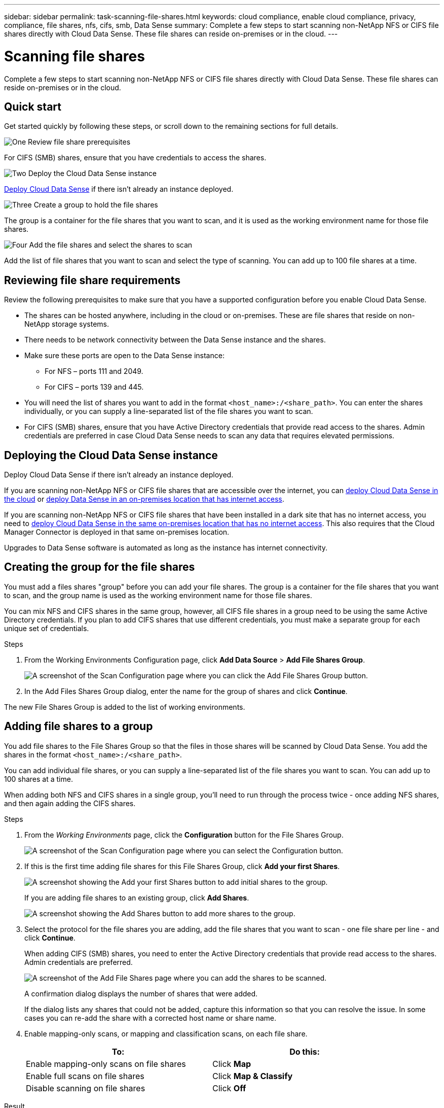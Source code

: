 ---
sidebar: sidebar
permalink: task-scanning-file-shares.html
keywords: cloud compliance, enable cloud compliance, privacy, compliance, file shares, nfs, cifs, smb, Data Sense
summary: Complete a few steps to start scanning non-NetApp NFS or CIFS file shares directly with Cloud Data Sense. These file shares can reside on-premises or in the cloud.
---

= Scanning file shares
:hardbreaks:
:nofooter:
:icons: font
:linkattrs:
:imagesdir: ./media/

[.lead]
Complete a few steps to start scanning non-NetApp NFS or CIFS file shares directly with Cloud Data Sense. These file shares can reside on-premises or in the cloud.

== Quick start

Get started quickly by following these steps, or scroll down to the remaining sections for full details.

.image:https://raw.githubusercontent.com/NetAppDocs/common/main/media/number-1.png[One] Review file share prerequisites

[role="quick-margin-para"]
For CIFS (SMB) shares, ensure that you have credentials to access the shares.

.image:https://raw.githubusercontent.com/NetAppDocs/common/main/media/number-2.png[Two] Deploy the Cloud Data Sense instance

[role="quick-margin-para"]
link:task-deploy-cloud-compliance.html[Deploy Cloud Data Sense^] if there isn't already an instance deployed.

.image:https://raw.githubusercontent.com/NetAppDocs/common/main/media/number-3.png[Three] Create a group to hold the file shares

[role="quick-margin-para"]
The group is a container for the file shares that you want to scan, and it is used as the working environment name for those file shares.

.image:https://raw.githubusercontent.com/NetAppDocs/common/main/media/number-4.png[Four] Add the file shares and select the shares to scan

[role="quick-margin-para"]
Add the list of file shares that you want to scan and select the type of scanning. You can add up to 100 file shares at a time.

== Reviewing file share requirements

Review the following prerequisites to make sure that you have a supported configuration before you enable Cloud Data Sense.

* The shares can be hosted anywhere, including in the cloud or on-premises. These are file shares that reside on non-NetApp storage systems.

* There needs to be network connectivity between the Data Sense instance and the shares.

* Make sure these ports are open to the Data Sense instance:
** For NFS – ports 111 and 2049.
** For CIFS – ports 139 and 445.

* You will need the list of shares you want to add in the format `<host_name>:/<share_path>`. You can enter the shares individually, or you can supply a line-separated list of the file shares you want to scan.

* For CIFS (SMB) shares, ensure that you have Active Directory credentials that provide read access to the shares. Admin credentials are preferred in case Cloud Data Sense needs to scan any data that requires elevated permissions.

== Deploying the Cloud Data Sense instance

Deploy Cloud Data Sense if there isn't already an instance deployed.

If you are scanning non-NetApp NFS or CIFS file shares that are accessible over the internet, you can link:task-deploy-cloud-compliance.html[deploy Cloud Data Sense in the cloud^] or link:task-deploy-compliance-onprem.html[deploy Data Sense in an on-premises location that has internet access^].

If you are scanning non-NetApp NFS or CIFS file shares that have been installed in a dark site that has no internet access, you need to link:task-deploy-compliance-dark-site.html[deploy Cloud Data Sense in the same on-premises location that has no internet access^]. This also requires that the Cloud Manager Connector is deployed in that same on-premises location.

Upgrades to Data Sense software is automated as long as the instance has internet connectivity.

== Creating the group for the file shares

You must add a files shares "group" before you can add your file shares. The group is a container for the file shares that you want to scan, and the group name is used as the working environment name for those file shares.

You can mix NFS and CIFS shares in the same group, however, all CIFS file shares in a group need to be using the same Active Directory credentials. If you plan to add CIFS shares that use different credentials, you must make a separate group for each unique set of credentials.

.Steps

. From the Working Environments Configuration page, click *Add Data Source* > *Add File Shares Group*.
+
image:screenshot_compliance_add_fileshares_button.png[A screenshot of the Scan Configuration page where you can click the Add File Shares Group button.]

. In the Add Files Shares Group dialog, enter the name for the group of shares and click *Continue*.

The new File Shares Group is added to the list of working environments.

== Adding file shares to a group

You add file shares to the File Shares Group so that the files in those shares will be scanned by Cloud Data Sense. You add the shares in the format `<host_name>:/<share_path>`.

You can add individual file shares, or you can supply a line-separated list of the file shares you want to scan. You can add up to 100 shares at a time.

When adding both NFS and CIFS shares in a single group, you'll need to run through the process twice - once adding NFS shares, and then again adding the CIFS shares.

.Steps

. From the _Working Environments_ page, click the *Configuration* button for the File Shares Group.
+
image:screenshot_compliance_fileshares_add_shares.png[A screenshot of the Scan Configuration page where you can select the Configuration button.]

. If this is the first time adding file shares for this File Shares Group, click *Add your first Shares*.
+
image:screenshot_compliance_fileshares_add_initial_shares.png[A screenshot showing the Add your first Shares button to add initial shares to the group.]
+
If you are adding file shares to an existing group, click *Add Shares*.
+
image:screenshot_compliance_fileshares_add_more_shares.png[A screenshot showing the Add Shares button to add more shares to the group.]

. Select the protocol for the file shares you are adding, add the file shares that you want to scan - one file share per line - and click *Continue*.
+
When adding CIFS (SMB) shares, you need to enter the Active Directory credentials that provide read access to the shares. Admin credentials are preferred.
+
image:screenshot_compliance_fileshares_add_file_shares.png[A screenshot of the Add File Shares page where you can add the shares to be scanned.]
+
A confirmation dialog displays the number of shares that were added.
+
If the dialog lists any shares that could not be added, capture this information so that you can resolve the issue. In some cases you can re-add the share with a corrected host name or share name.

. Enable mapping-only scans, or mapping and classification scans, on each file share.
+
[cols="45,45",width=90%,options="header"]
|===
| To:
| Do this:

| Enable mapping-only scans on file shares | Click *Map*
| Enable full scans on file shares | Click *Map & Classify*
| Disable scanning on file shares | Click *Off*

|===

.Result

Cloud Data Sense starts scanning the files in the file shares you added, and the results are displayed in the Dashboard and in other locations.

== Removing a file share from compliance scans

If you no longer need to scan certain file shares, you can remove individual file shares from having their files scanned at any time. Just click *Remove Share* from the Configuration page.

image:screenshot_compliance_fileshares_remove_share.png[A screenshot showing how to remove a single file share from having its files scanned.]
